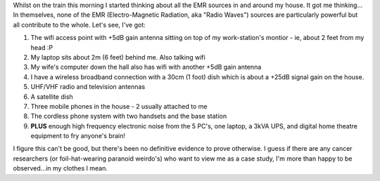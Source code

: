 .. title: I'm living in a cancer knoll!
.. slug: Im_living_in_a_cancer_knoll
.. date: 2005-11-03 10:15:00 UTC+10:00
.. tags: James,blog,tech
.. category: 
.. link:

Whilst on the train this morning I started thinking about all the EMR
sources in and around my house. It got me thinking... In themselves,
none of the EMR (Electro-Magnetic Radiation, aka "Radio Waves")
sources are particularly powerful but all contribute to the whole.
Let's see, I've got:

#. The wifi access point with +5dB gain antenna sitting on top of my
   work-station's montior - ie, about 2 feet from my head :P
#. My laptop sits about 2m (6 feet) behind me. Also talking wifi
#. My wife's computer down the hall also has wifi with another +5dB
   gain antenna
#. I have a wireless broadband connection with a 30cm (1 foot) dish
   which is about a +25dB signal gain on the house.
#. UHF/VHF radio and television antennas
#. A satellite dish
#. Three mobile phones in the house - 2 usually attached to me
#. The cordless phone system with two handsets and the base station
#. **PLUS** enough high frequency electronic noise from the 5 PC's,
   one laptop, a 3kVA UPS, and digital home theatre equipment to fry
   anyone's brain!

I figure this can't be good, but there's been no definitive evidence
to prove otherwise. I guess if there are any cancer researchers (or
foil-hat-wearing paranoid weirdo's) who want to view me as a case
study, I'm more than happy to be observed...in my clothes I mean.
